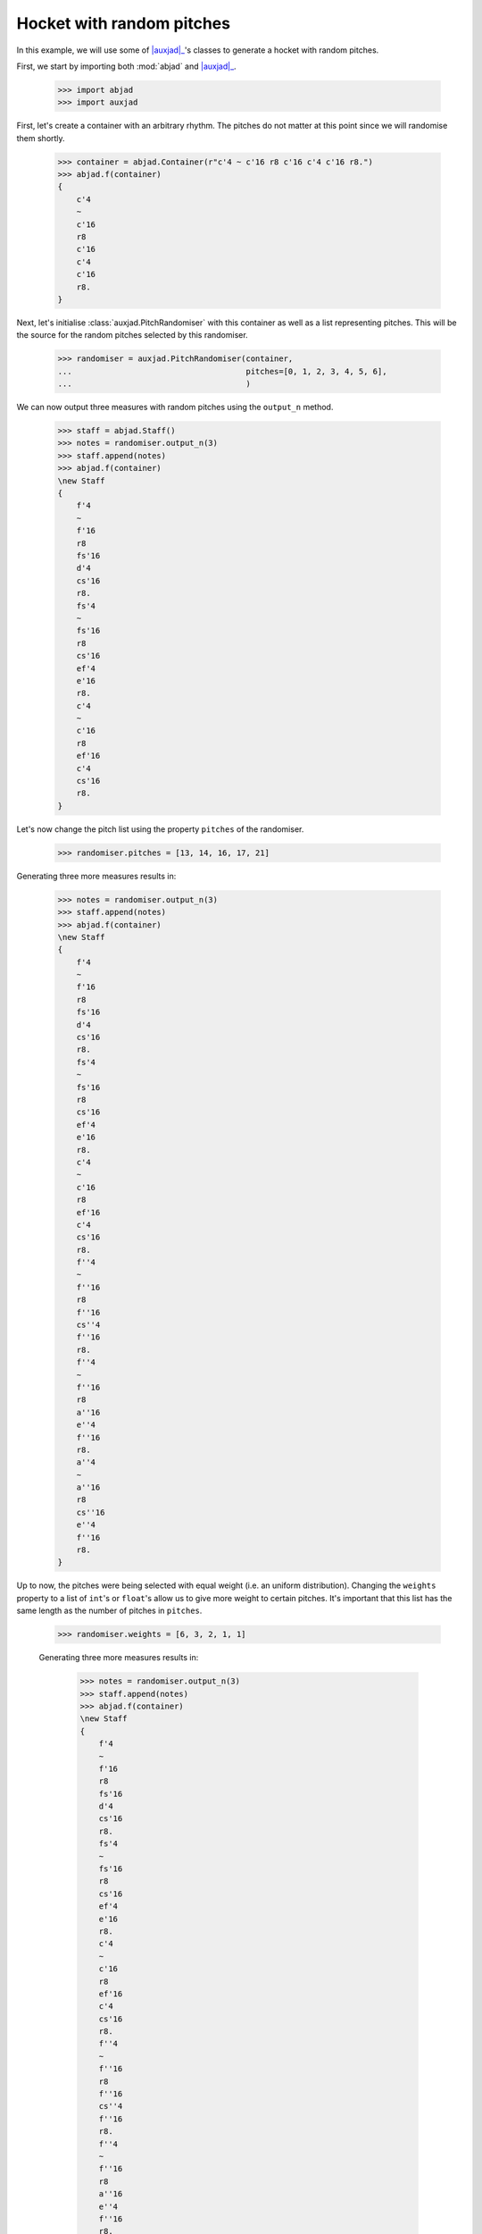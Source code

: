 Hocket with random pitches
==========================

In this example, we will use some of |auxjad|_'s classes to generate a hocket
with random pitches.

First, we start by importing both :mod:`abjad` and |auxjad|_.

    >>> import abjad
    >>> import auxjad

First, let's create a container with an arbitrary rhythm. The pitches do not
matter at this point since we will randomise them shortly.

    >>> container = abjad.Container(r"c'4 ~ c'16 r8 c'16 c'4 c'16 r8.")
    >>> abjad.f(container)
    {
        c'4
        ~
        c'16
        r8
        c'16
        c'4
        c'16
        r8.
    }

.. figure:: ../_images/image-example-4-hocket-with-random-pitches-1.png

Next, let's initialise :class:`auxjad.PitchRandomiser` with this container as
well as a list representing pitches. This will be the source for the random
pitches selected by this randomiser.

    >>> randomiser = auxjad.PitchRandomiser(container,
    ...                                     pitches=[0, 1, 2, 3, 4, 5, 6],
    ...                                     )

We can now output three measures with random pitches using the ``output_n``
method.

    >>> staff = abjad.Staff()
    >>> notes = randomiser.output_n(3)
    >>> staff.append(notes)
    >>> abjad.f(container)
    \new Staff
    {
        f'4
        ~
        f'16
        r8
        fs'16
        d'4
        cs'16
        r8.
        fs'4
        ~
        fs'16
        r8
        cs'16
        ef'4
        e'16
        r8.
        c'4
        ~
        c'16
        r8
        ef'16
        c'4
        cs'16
        r8.
    }

.. figure:: ../_images/image-example-4-hocket-with-random-pitches-2.png

Let's now change the pitch list using the property ``pitches`` of the
randomiser.

    >>> randomiser.pitches = [13, 14, 16, 17, 21]

Generating three more measures results in:

    >>> notes = randomiser.output_n(3)
    >>> staff.append(notes)
    >>> abjad.f(container)
    \new Staff
    {
        f'4
        ~
        f'16
        r8
        fs'16
        d'4
        cs'16
        r8.
        fs'4
        ~
        fs'16
        r8
        cs'16
        ef'4
        e'16
        r8.
        c'4
        ~
        c'16
        r8
        ef'16
        c'4
        cs'16
        r8.
        f''4
        ~
        f''16
        r8
        f''16
        cs''4
        f''16
        r8.
        f''4
        ~
        f''16
        r8
        a''16
        e''4
        f''16
        r8.
        a''4
        ~
        a''16
        r8
        cs''16
        e''4
        f''16
        r8.
    }

.. figure:: ../_images/image-example-4-hocket-with-random-pitches-3.png

Up to now, the pitches were being selected with equal weight (i.e. an uniform
distribution). Changing the ``weights`` property to a list of ``int``'s or
``float``'s allow us to give more weight to certain pitches. It's important
that this list has the same length as the number of pitches in ``pitches``.

    >>> randomiser.weights = [6, 3, 2, 1, 1]

    Generating three more measures results in:

        >>> notes = randomiser.output_n(3)
        >>> staff.append(notes)
        >>> abjad.f(container)
        \new Staff
        {
            f'4
            ~
            f'16
            r8
            fs'16
            d'4
            cs'16
            r8.
            fs'4
            ~
            fs'16
            r8
            cs'16
            ef'4
            e'16
            r8.
            c'4
            ~
            c'16
            r8
            ef'16
            c'4
            cs'16
            r8.
            f''4
            ~
            f''16
            r8
            f''16
            cs''4
            f''16
            r8.
            f''4
            ~
            f''16
            r8
            a''16
            e''4
            f''16
            r8.
            a''4
            ~
            a''16
            r8
            cs''16
            e''4
            f''16
            r8.
            cs''4
            ~
            cs''16
            r8
            d''16
            d''4
            d''16
            r8.
            d''4
            ~
            d''16
            r8
            cs''16
            d''4
            a''16
            r8.
            d''4
            ~
            d''16
            r8
            cs''16
            d''4
            cs''16
            r8.
        }

.. figure:: ../_images/image-example-4-hocket-with-random-pitches-4.png

Let's now feed this staff of music into :class:`auxjad.Hocketer`. This class
will distribute each note to a different voice, each given their own staff. See
its documentation for more information. For a basic usage with three voices, we
simply initialise :class:`auxjad.Hocketer` with the staff we previously created
as well as the desired number of voices.

    >>> hocketer = auxjad.Hocketer(staff,
    ...                            n_voices=3,
    ...                            )

To create the final score, we can simply assign its return value to an
``abjad.Score``.

    >>> music = hocketer()
    >>> score = abjad.Score(music)
    >>> abjad.f(score)
    \new Score
    <<
        \new Staff
        {
            f'4
            ~
            f'16
            r4..
            cs'16
            r8.
            R1
            R1
            f''4
            ~
            f''16
            r16
            r16
            f''16
            r2
            R1
            a''4
            ~
            a''16
            r8.
            e''4
            r4
            r2.
            d''16
            r8.
            r4..
            cs''16
            r2
            r4..
            cs''16
            r4
            cs''16
            r8.
        }
        \new Staff
        {
            r2
            d'4
            r4
            fs'4
            ~
            fs'16
            r8.
            r2
            c'4
            ~
            c'16
            r16
            r16
            ef'16
            r4
            cs'16
            r8.
            r2.
            f''16
            r8.
            f''4
            ~
            f''16
            r16
            r16
            a''16
            e''4
            f''16
            r8.
            r4..
            cs''16
            r2
            r4..
            d''16
            r2
            d''4
            ~
            d''16
            r4..
            a''16
            r8.
            R1
        }
        \new Staff
        {
            r4..
            fs'16
            r2
            r4..
            cs'16
            ef'4
            e'16
            r8.
            r2
            c'4
            r4
            r2
            cs''4
            r4
            R1
            r2.
            f''16
            r8.
            cs''4
            ~
            cs''16
            r8.
            d''4
            r4
            r2
            d''4
            r4
            d''4
            ~
            d''16
            r8.
            d''4
            r4
        }
    >>

.. figure:: ../_images/image-example-4-hocket-with-random-pitches-5.png

.. |auxjad| replace:: :mod:`auxjad`
.. _auxjad: ../api/index.html
